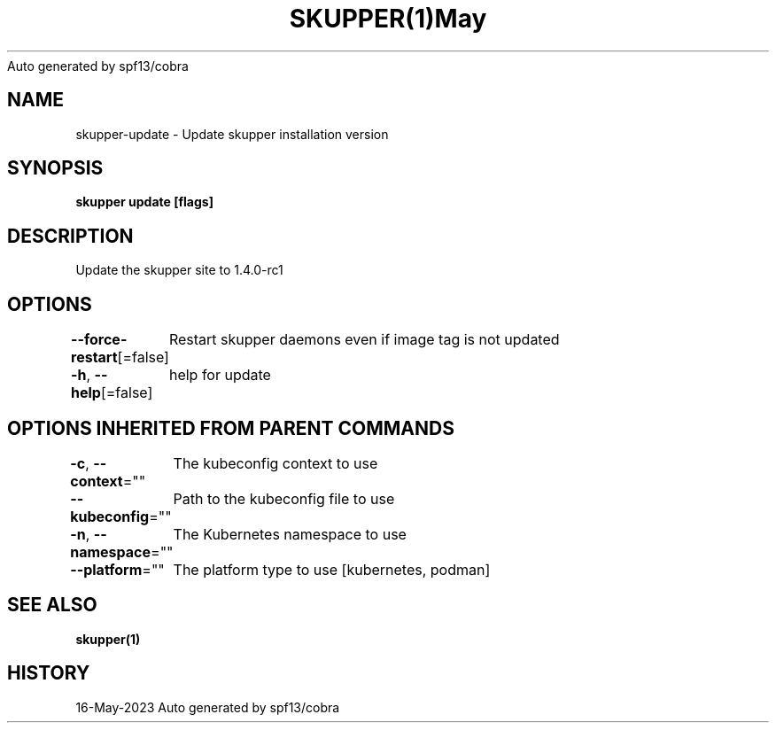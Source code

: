 .nh
.TH SKUPPER(1)May 2023
Auto generated by spf13/cobra

.SH NAME
.PP
skupper\-update \- Update skupper installation version


.SH SYNOPSIS
.PP
\fBskupper update [flags]\fP


.SH DESCRIPTION
.PP
Update the skupper site to 1.4.0\-rc1


.SH OPTIONS
.PP
\fB\-\-force\-restart\fP[=false]
	Restart skupper daemons even if image tag is not updated

.PP
\fB\-h\fP, \fB\-\-help\fP[=false]
	help for update


.SH OPTIONS INHERITED FROM PARENT COMMANDS
.PP
\fB\-c\fP, \fB\-\-context\fP=""
	The kubeconfig context to use

.PP
\fB\-\-kubeconfig\fP=""
	Path to the kubeconfig file to use

.PP
\fB\-n\fP, \fB\-\-namespace\fP=""
	The Kubernetes namespace to use

.PP
\fB\-\-platform\fP=""
	The platform type to use [kubernetes, podman]


.SH SEE ALSO
.PP
\fBskupper(1)\fP


.SH HISTORY
.PP
16\-May\-2023 Auto generated by spf13/cobra
